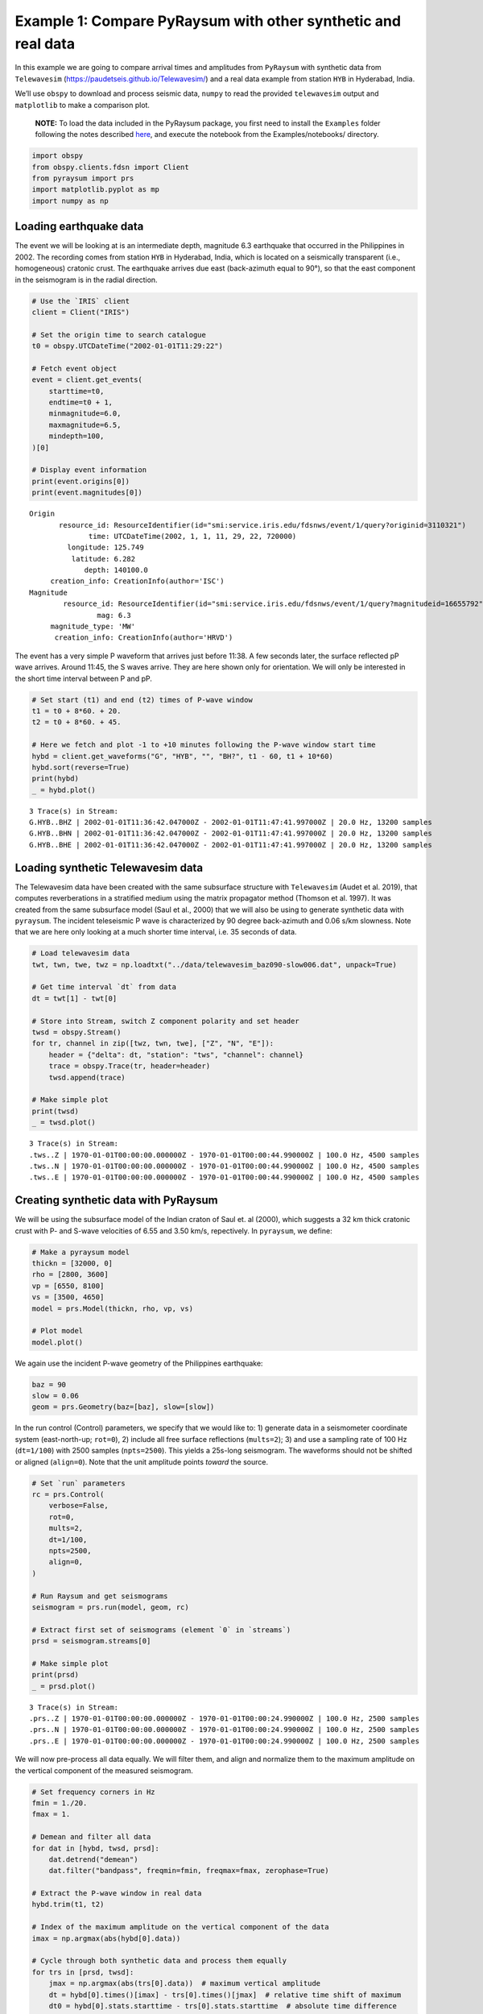 Example 1: Compare PyRaysum with other synthetic and real data
==============================================================

In this example we are going to compare arrival times and amplitudes
from ``PyRaysum`` with synthetic data from ``Telewavesim``
(https://paudetseis.github.io/Telewavesim/) and a real data example from
station ``HYB`` in Hyderabad, India.

We’ll use ``obspy`` to download and process seismic data, ``numpy`` to
read the provided ``telewavesim`` output and ``matplotlib`` to make a
comparison plot.

   **NOTE:** To load the data included in the PyRaysum package, you
   first need to install the ``Examples`` folder following the notes
   described
   `here <https://paudetseis.github.io/PyRaysum/init.html#usage>`__, and
   execute the notebook from the Examples/notebooks/ directory.

.. code:: ipython3

    import obspy
    from obspy.clients.fdsn import Client
    from pyraysum import prs
    import matplotlib.pyplot as mp
    import numpy as np

Loading earthquake data
-----------------------

The event we will be looking at is an intermediate depth, magnitude 6.3
earthquake that occurred in the Philippines in 2002. The recording comes
from station ``HYB`` in Hyderabad, India, which is located on a
seismically transparent (i.e., homogeneous) cratonic crust. The
earthquake arrives due east (back-azimuth equal to 90°), so that the
east component in the seismogram is in the radial direction.

.. code:: ipython3

    # Use the `IRIS` client
    client = Client("IRIS")
    
    # Set the origin time to search catalogue
    t0 = obspy.UTCDateTime("2002-01-01T11:29:22")
    
    # Fetch event object
    event = client.get_events(
        starttime=t0,
        endtime=t0 + 1,
        minmagnitude=6.0,
        maxmagnitude=6.5,
        mindepth=100,
    )[0]
    
    # Display event information
    print(event.origins[0])
    print(event.magnitudes[0])


.. parsed-literal::

    Origin
    	   resource_id: ResourceIdentifier(id="smi:service.iris.edu/fdsnws/event/1/query?originid=3110321")
    	          time: UTCDateTime(2002, 1, 1, 11, 29, 22, 720000)
    	     longitude: 125.749
    	      latitude: 6.282
    	         depth: 140100.0
    	 creation_info: CreationInfo(author='ISC')
    Magnitude
    	    resource_id: ResourceIdentifier(id="smi:service.iris.edu/fdsnws/event/1/query?magnitudeid=16655792")
    	            mag: 6.3
    	 magnitude_type: 'MW'
    	  creation_info: CreationInfo(author='HRVD')


The event has a very simple P waveform that arrives just before 11:38. A
few seconds later, the surface reflected pP wave arrives. Around 11:45,
the S waves arrive. They are here shown only for orientation. We will
only be interested in the short time interval between P and pP.

.. code:: ipython3

    # Set start (t1) and end (t2) times of P-wave window
    t1 = t0 + 8*60. + 20.
    t2 = t0 + 8*60. + 45.
    
    # Here we fetch and plot -1 to +10 minutes following the P-wave window start time
    hybd = client.get_waveforms("G", "HYB", "", "BH?", t1 - 60, t1 + 10*60)
    hybd.sort(reverse=True)
    print(hybd)
    _ = hybd.plot()


.. parsed-literal::

    3 Trace(s) in Stream:
    G.HYB..BHZ | 2002-01-01T11:36:42.047000Z - 2002-01-01T11:47:41.997000Z | 20.0 Hz, 13200 samples
    G.HYB..BHN | 2002-01-01T11:36:42.047000Z - 2002-01-01T11:47:41.997000Z | 20.0 Hz, 13200 samples
    G.HYB..BHE | 2002-01-01T11:36:42.047000Z - 2002-01-01T11:47:41.997000Z | 20.0 Hz, 13200 samples



.. image:: output_5_1.png


Loading synthetic Telewavesim data
----------------------------------

The Telewavesim data have been created with the same subsurface
structure with ``Telewavesim`` (Audet et al. 2019), that computes
reverberations in a stratified medium using the matrix propagator method
(Thomson et al. 1997). It was created from the same subsurface model
(Saul et al., 2000) that we will also be using to generate synthetic
data with ``pyraysum``. The incident teleseismic P wave is characterized
by 90 degree back-azimuth and 0.06 s/km slowness. Note that we are here
only looking at a much shorter time interval, i.e. 35 seconds of data.

.. code:: ipython3

    # Load telewavesim data
    twt, twn, twe, twz = np.loadtxt("../data/telewavesim_baz090-slow006.dat", unpack=True)
    
    # Get time interval `dt` from data
    dt = twt[1] - twt[0]
    
    # Store into Stream, switch Z component polarity and set header
    twsd = obspy.Stream()
    for tr, channel in zip([twz, twn, twe], ["Z", "N", "E"]):
        header = {"delta": dt, "station": "tws", "channel": channel}
        trace = obspy.Trace(tr, header=header)
        twsd.append(trace)
        
    # Make simple plot
    print(twsd)
    _ = twsd.plot()


.. parsed-literal::

    3 Trace(s) in Stream:
    .tws..Z | 1970-01-01T00:00:00.000000Z - 1970-01-01T00:00:44.990000Z | 100.0 Hz, 4500 samples
    .tws..N | 1970-01-01T00:00:00.000000Z - 1970-01-01T00:00:44.990000Z | 100.0 Hz, 4500 samples
    .tws..E | 1970-01-01T00:00:00.000000Z - 1970-01-01T00:00:44.990000Z | 100.0 Hz, 4500 samples



.. image:: output_7_1.png


Creating synthetic data with PyRaysum
-------------------------------------

We will be using the subsurface model of the Indian craton of Saul et.
al (2000), which suggests a 32 km thick cratonic crust with P- and
S-wave velocities of 6.55 and 3.50 km/s, repectively. In ``pyraysum``,
we define:

.. code:: ipython3

    # Make a pyraysum model
    thickn = [32000, 0]
    rho = [2800, 3600]
    vp = [6550, 8100]
    vs = [3500, 4650]
    model = prs.Model(thickn, rho, vp, vs)
    
    # Plot model
    model.plot()



.. image:: output_9_0.png


We again use the incident P-wave geometry of the Philippines earthquake:

.. code:: ipython3

    baz = 90
    slow = 0.06
    geom = prs.Geometry(baz=[baz], slow=[slow])

In the run control (Control) parameters, we specify that we would like to: 1)
generate data in a seismometer coordinate system (east-north-up;
``rot=0``), 2) include all free surface reflections (``mults=2``); 3)
and use a sampling rate of 100 Hz (``dt=1/100``) with 2500 samples
(``npts=2500``). This yields a 25s-long seismogram. The waveforms should
not be shifted or aligned (``align=0``). Note that the unit amplitude
points *toward* the source.

.. code:: ipython3

    # Set `run` parameters
    rc = prs.Control(
        verbose=False,
        rot=0,
        mults=2,
        dt=1/100,
        npts=2500,
        align=0,
    )
    
    # Run Raysum and get seismograms
    seismogram = prs.run(model, geom, rc)
    
    # Extract first set of seismograms (element `0` in `streams`)
    prsd = seismogram.streams[0]
    
    # Make simple plot
    print(prsd)
    _ = prsd.plot()


.. parsed-literal::

    3 Trace(s) in Stream:
    .prs..Z | 1970-01-01T00:00:00.000000Z - 1970-01-01T00:00:24.990000Z | 100.0 Hz, 2500 samples
    .prs..N | 1970-01-01T00:00:00.000000Z - 1970-01-01T00:00:24.990000Z | 100.0 Hz, 2500 samples
    .prs..E | 1970-01-01T00:00:00.000000Z - 1970-01-01T00:00:24.990000Z | 100.0 Hz, 2500 samples



.. image:: output_13_1.png


We will now pre-process all data equally. We will filter them, and align
and normalize them to the maximum amplitude on the vertical component of
the measured seismogram.

.. code:: ipython3

    # Set frequency corners in Hz
    fmin = 1./20. 
    fmax = 1.
    
    # Demean and filter all data
    for dat in [hybd, twsd, prsd]:
        dat.detrend("demean")
        dat.filter("bandpass", freqmin=fmin, freqmax=fmax, zerophase=True)
    
    # Extract the P-wave window in real data
    hybd.trim(t1, t2)
    
    # Index of the maximum amplitude on the vertical component of the data
    imax = np.argmax(abs(hybd[0].data))
    
    # Cycle through both synthetic data and process them equally
    for trs in [prsd, twsd]:
        jmax = np.argmax(abs(trs[0].data))  # maximum vertical amplitude
        dt = hybd[0].times()[imax] - trs[0].times()[jmax]  # relative time shift of maximum
        dt0 = hybd[0].stats.starttime - trs[0].stats.starttime  # absolute time difference
        norm = hybd[0].data[imax] / trs[0].data[jmax]  # relative amplitude of vertical maximum
        for tr in trs:
            tr.stats.starttime += dt + dt0  # align peaks
            tr.data *= norm  # normalize
            tr.trim(t1, t2)  # cut around P-wave
            if tr.stats.station == "prs":
                tr.stats.phase_amplitudes *= norm

Comparison plots
----------------

We define a function to plot the PyRaysum data against the real
Hyderabad and the synthetic Telewavesim data. Note how the book-keeping
infrastructure of ``obspy.Trace`` is used to store phase names, arrival
times and amplitudes. These are used here to better interpret the
seismograms.

.. code:: ipython3

    def plot(data, model):
        
        lws = [4, 1]  # linewidths ...
        cols = ["darkgray", "crimson"]  # colors for data and model
    
        # Subplot with 3 rows
        fig, axs = mp.subplots(
            nrows=3, ncols=1, figsize=(10, 6), tight_layout=True, sharex=True, sharey=True
        )
        
        # Cycle through components
        for ax, dat, mod in zip(axs, data, model):
            trs = [dat, mod]
            
            # Cycle through data and model
            for tr, lw, col in zip(trs, lws, cols):
                ax.plot(
                    tr.times(),
                    tr.data,
                    label=tr.stats.station + "." + tr.stats.channel,
                    lw=lw,
                    color=col,
                )
                
                # Write phase info
                if tr.stats.station == "prs":
                    tim = np.nan
                    dy = 300
                    n = 1
                    # Time sorted, then reverse amplitude sorted
                    for pht, phn, phd, pha in sorted(
                        zip(
                            tr.stats.phase_times,
                            tr.stats.phase_names,
                            tr.stats.phase_descriptors,
                            tr.stats.phase_amplitudes,
                        ),
                        key=lambda x: (x[0], -abs(x[3])),
                    ):
                        # Plot all lables opposite of largest amplitude
                        if abs(tim - pht) < 1:
                            n += 1
                            pha = amp
                        else:
                            n = 1
                        sign = -np.sign(pha)  # absolute amplitudes are here meaningless due to applied filter
                        ax.text(pht, sign*n*dy, phn, ha="center", va="center")
                        ax.text(pht, sign*3*dy + sign*n*dy, phd, ha="center", va="center")
                        tim = pht
                        amp = pha
    
            ax.legend(frameon=False)
            ax.set_axis_off()
            
        # Only plot lowermost time axes
        ax.set_axis_on()
        ax.spines[["top", "left", "right", "bottom"]].set_visible(False)
        ax.set_yticks([])
        ax.set_xlabel("Time(s)")
    
        return fig

Comparison with real data
~~~~~~~~~~~~~~~~~~~~~~~~~

.. code:: ipython3

    fig = plot(hybd, prsd)
    _ = fig.suptitle("Comparison between Pyraysum and seismogram recored at G.HYB")



.. image:: output_19_0.png


The comparison with the real data shows that some complexity of the
P-wave train can, in this simple example, be attributed to conversions
and reflections of the seismic wave field in the cratonic crust. The
long phase descriptors consist of layer numbers and phase letters.

   Note: Read for example “**1P0P0s0S**” as: A wave that travels through
   layer **1** as an **upgoing P**-wave, layer **0** as an **upgoing
   P**-wave, gets reflected, travels through layer **0** as a
   **downgoing S**-wave, gets again reflected and finally travels
   through layer **0** as an **upgoing S**-wave”. The timing and
   amplitude of such reverberations will be used in example 3 to invert
   for subsurface properties instead of assuming them, as we did here.

Comparison with synthetic data
~~~~~~~~~~~~~~~~~~~~~~~~~~~~~~

.. code:: ipython3

    fig = plot(twsd, prsd)
    _ = fig.suptitle("Comparison between PyRaysum and Telewavesim synthetics")



.. image:: output_22_0.png


The comparison with synthetic data from Telewavesim shows a good match
of the major phases. Note that the data need to be filtered, because raw
telewavesim data suffer from aliasing at infinite frequencies.

Computing equivalent phases
---------------------------

The amplitude of the *PpS* phase is apparently overestimated on the E
component and underestimated on the Z component. This is the case,
because the Control parameter ``mults=2`` only computes first-order
multiples, i.e. reflections of the direct *P* wave. Reflections from
*PS* are missing, most notably *PSpP*. To address this problem, we will
next use the ``Control.set_phaselist()`` method to explicitly name the phases
we wish to compute. The method implicitly sets ``mults=3``.
``Result`` has a dedicated method ``descriptors()`` to list unique
phases present in the synthetic waveforms.

.. code:: ipython3

    phl = seismogram.descriptors()
    eqp = prs.equivalent_phases(phl)
    print("Phases computed with mult=2:")
    print(phl)
    print()
    print("Dynamically equivalent phases:")
    print(eqp)


.. parsed-literal::

    Phases computed with mult=2:
    ['1P0P', '1P0P0p0P', '1P0P0p0S', '1P0P0s0S', '1P0S']
    
    Dynamically equivalent phases:
    ['1P0S0s0P', '1P0P0s0P', '1P0S0p0P', '1P0S0p0S']


We will now set a phaselist that includes these phases using the
``equivalent`` option of ``set_phaselist``.

.. code:: ipython3

    rc.set_phaselist(phl, equivalent=True)

And run *PyRaysum* and the post processing again:

.. code:: ipython3

    # Run Raysum and get seismograms
    seismogram = prs.run(model, geom, rc)
    
    # Extract first set of seismograms (element `0` in `streams`)
    prsd = seismogram.streams[0]
    prsd.filter("bandpass", freqmin=fmin, freqmax=fmax, zerophase=True)
    
    jmax = np.argmax(abs(prsd[0].data))  # maximum vertical amplitude
    dt = hybd[0].times()[imax] - prsd[0].times()[jmax]  # relative time shift of maximum
    dt0 = hybd[0].stats.starttime - prsd[0].stats.starttime  # absolute time difference
    norm = hybd[0].data[imax] / prsd[0].data[jmax]  # relative amplitude of vertical maximum
    for tr in prsd:
        tr.stats.starttime += dt + dt0  # align peaks
        tr.data *= norm  # normalize
        tr.trim(t1, t2)  # cut around P-wave
        if tr.stats.station == "prs":
            tr.stats.phase_amplitudes *= norm
            
    fig = plot(twsd, prsd)
    _ = fig.suptitle("Comparison between PyRaysum and Telewavesim synthetics, including equivalent phases")



.. image:: output_29_0.png


The amplitudes of the reflected phases are now better matched. To
explore the actual amplitude contributions of the equivalent phases, we
look them up in the metadata of the synthetic seismic trace:

.. code:: ipython3

    print("Name, Time, Amplitude")
    f = "{:4s}  {:>4.1f}    {:>7.0f}"
    stats = prsd[0].stats
    for t, a, n in sorted(zip(stats.phase_times, stats.phase_amplitudes, stats.phase_names)):
        print(f.format(n, t, a))


.. parsed-literal::

    Name, Time, Amplitude
    P      4.5      74495
    PS     8.9      -2628
    PpP   13.5     -10550
    PsP   17.9      -6219
    PpS   17.9      -2792
    PSpP  17.9        829
    PSsP  22.4       -966
    PSpS  22.4        219
    PsS   22.4       2648


Conclusion
----------

This example demonstrated how ``PyRaysum`` can be used to compute the
timing and amplitude of P-wave energy converted and reflected at the
base of a cratonic crust. We compared the modelling results with a real
data example from the Indian craton and a synthetic example that has
been generated with an independent waveform simulation method.

References
----------

-  Audet, P., Thomson, C.J., Bostock, M.G., and Eulenfeld, T. (2019).
   Telewavesim: Python software for teleseismic body wave modeling.
   Journal of Open Source Software, 4(44), 1818,
   https://doi.org/10.21105/joss.01818

-  Saul, J., Kumar, M. R., & Sarkar, D. (2000). Lithospheric and upper
   mantle structure of the Indian Shield, from teleseismic receiver
   functions. Geophysical Research Letters, 27(16), 2357-2360.
   https://doi.org/10.1029/1999GL011128

-  Thomson, C.J. (1997). Modelling surface waves in anisotropic
   structures: I. Theory. Physics of the Earth and Planetary interiors,
   103, 195-206. https://doi.org/10.1016/S0031-9201(97)00033-2
